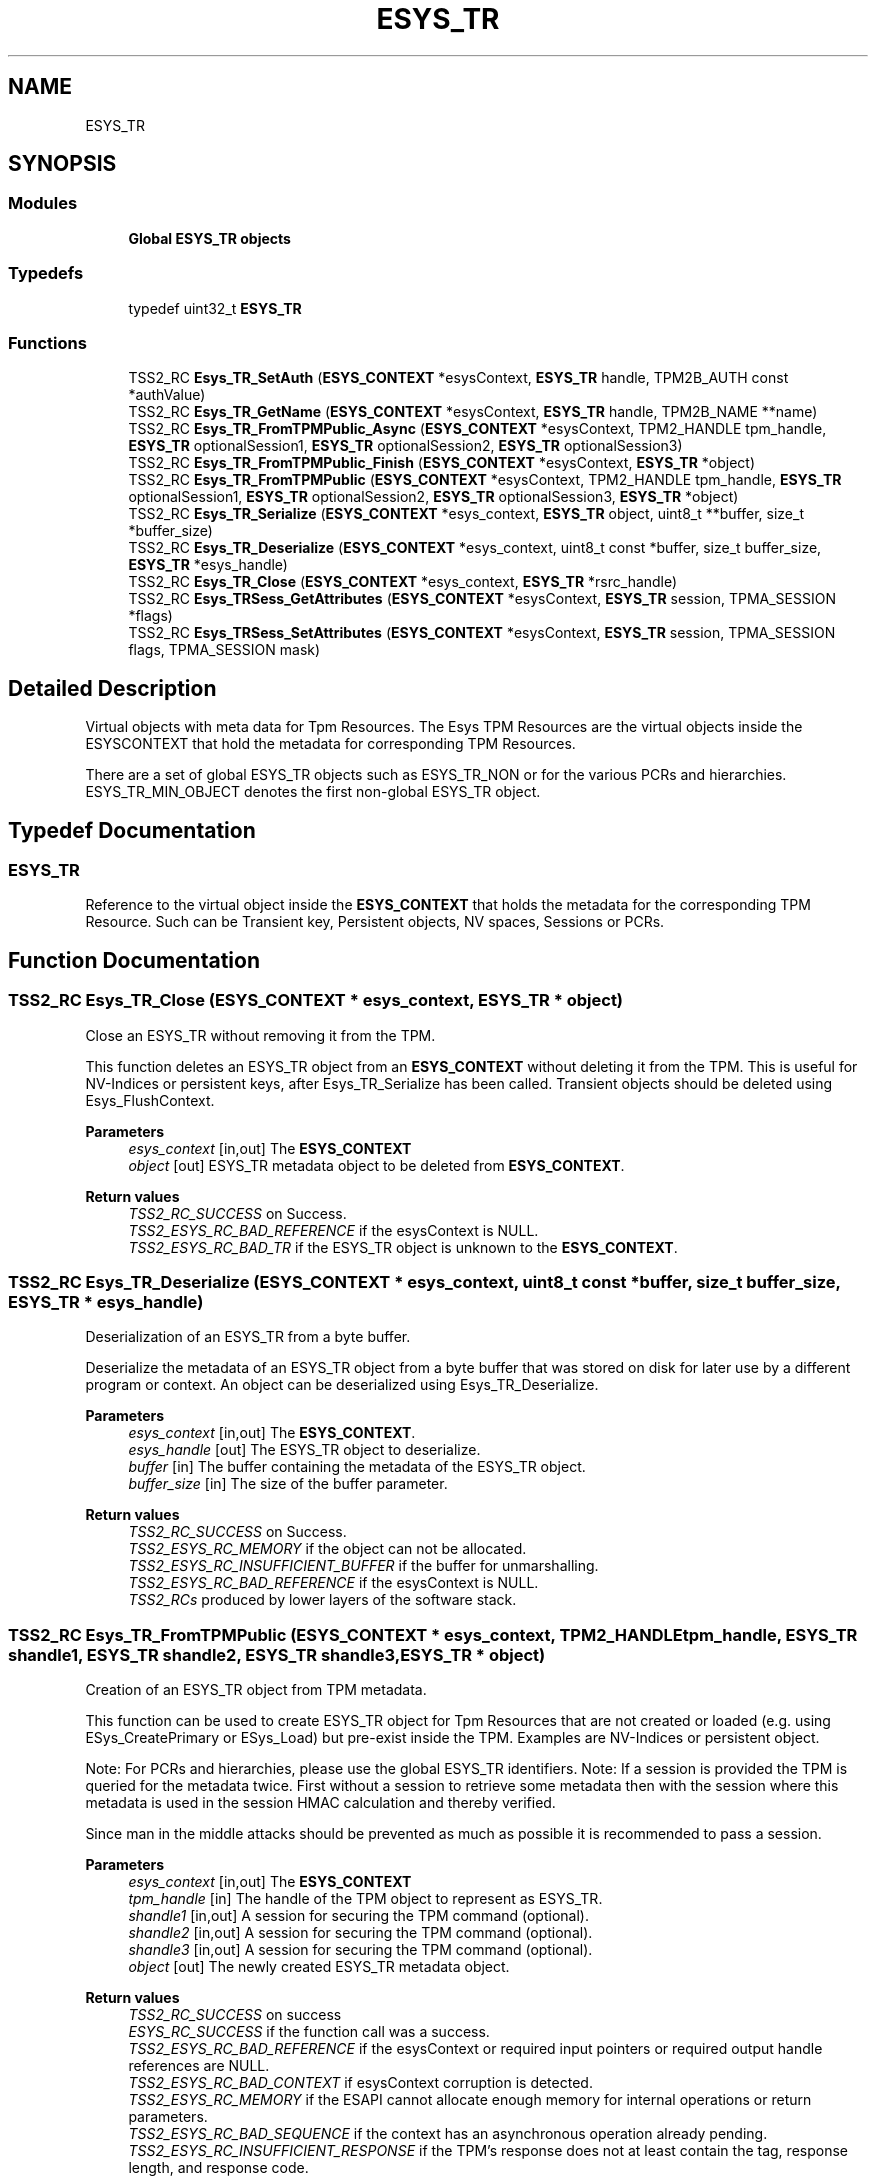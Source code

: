 .TH "ESYS_TR" 3 "Mon May 15 2023" "Version 4.0.1-44-g8699ab39" "tpm2-tss" \" -*- nroff -*-
.ad l
.nh
.SH NAME
ESYS_TR
.SH SYNOPSIS
.br
.PP
.SS "Modules"

.in +1c
.ti -1c
.RI "\fBGlobal ESYS_TR objects\fP"
.br
.in -1c
.SS "Typedefs"

.in +1c
.ti -1c
.RI "typedef uint32_t \fBESYS_TR\fP"
.br
.in -1c
.SS "Functions"

.in +1c
.ti -1c
.RI "TSS2_RC \fBEsys_TR_SetAuth\fP (\fBESYS_CONTEXT\fP *esysContext, \fBESYS_TR\fP handle, TPM2B_AUTH const *authValue)"
.br
.ti -1c
.RI "TSS2_RC \fBEsys_TR_GetName\fP (\fBESYS_CONTEXT\fP *esysContext, \fBESYS_TR\fP handle, TPM2B_NAME **name)"
.br
.ti -1c
.RI "TSS2_RC \fBEsys_TR_FromTPMPublic_Async\fP (\fBESYS_CONTEXT\fP *esysContext, TPM2_HANDLE tpm_handle, \fBESYS_TR\fP optionalSession1, \fBESYS_TR\fP optionalSession2, \fBESYS_TR\fP optionalSession3)"
.br
.ti -1c
.RI "TSS2_RC \fBEsys_TR_FromTPMPublic_Finish\fP (\fBESYS_CONTEXT\fP *esysContext, \fBESYS_TR\fP *object)"
.br
.ti -1c
.RI "TSS2_RC \fBEsys_TR_FromTPMPublic\fP (\fBESYS_CONTEXT\fP *esysContext, TPM2_HANDLE tpm_handle, \fBESYS_TR\fP optionalSession1, \fBESYS_TR\fP optionalSession2, \fBESYS_TR\fP optionalSession3, \fBESYS_TR\fP *object)"
.br
.ti -1c
.RI "TSS2_RC \fBEsys_TR_Serialize\fP (\fBESYS_CONTEXT\fP *esys_context, \fBESYS_TR\fP object, uint8_t **buffer, size_t *buffer_size)"
.br
.ti -1c
.RI "TSS2_RC \fBEsys_TR_Deserialize\fP (\fBESYS_CONTEXT\fP *esys_context, uint8_t const *buffer, size_t buffer_size, \fBESYS_TR\fP *esys_handle)"
.br
.ti -1c
.RI "TSS2_RC \fBEsys_TR_Close\fP (\fBESYS_CONTEXT\fP *esys_context, \fBESYS_TR\fP *rsrc_handle)"
.br
.ti -1c
.RI "TSS2_RC \fBEsys_TRSess_GetAttributes\fP (\fBESYS_CONTEXT\fP *esysContext, \fBESYS_TR\fP session, TPMA_SESSION *flags)"
.br
.ti -1c
.RI "TSS2_RC \fBEsys_TRSess_SetAttributes\fP (\fBESYS_CONTEXT\fP *esysContext, \fBESYS_TR\fP session, TPMA_SESSION flags, TPMA_SESSION mask)"
.br
.in -1c
.SH "Detailed Description"
.PP 
Virtual objects with meta data for Tpm Resources\&. The Esys TPM Resources are the virtual objects inside the ESYSCONTEXT that hold the metadata for corresponding TPM Resources\&.
.PP
There are a set of global ESYS_TR objects such as ESYS_TR_NON or for the various PCRs and hierarchies\&. ESYS_TR_MIN_OBJECT denotes the first non-global ESYS_TR object\&. 
.SH "Typedef Documentation"
.PP 
.SS "\fBESYS_TR\fP"
Reference to the virtual object inside the \fBESYS_CONTEXT\fP that holds the metadata for the corresponding TPM Resource\&. Such can be Transient key, Persistent objects, NV spaces, Sessions or PCRs\&. 
.SH "Function Documentation"
.PP 
.SS "TSS2_RC Esys_TR_Close (\fBESYS_CONTEXT\fP * esys_context, \fBESYS_TR\fP * object)"
Close an ESYS_TR without removing it from the TPM\&.
.PP
This function deletes an ESYS_TR object from an \fBESYS_CONTEXT\fP without deleting it from the TPM\&. This is useful for NV-Indices or persistent keys, after Esys_TR_Serialize has been called\&. Transient objects should be deleted using Esys_FlushContext\&. 
.PP
\fBParameters\fP
.RS 4
\fIesys_context\fP [in,out] The \fBESYS_CONTEXT\fP 
.br
\fIobject\fP [out] ESYS_TR metadata object to be deleted from \fBESYS_CONTEXT\fP\&. 
.RE
.PP
\fBReturn values\fP
.RS 4
\fITSS2_RC_SUCCESS\fP on Success\&. 
.br
\fITSS2_ESYS_RC_BAD_REFERENCE\fP if the esysContext is NULL\&. 
.br
\fITSS2_ESYS_RC_BAD_TR\fP if the ESYS_TR object is unknown to the \fBESYS_CONTEXT\fP\&. 
.RE
.PP

.SS "TSS2_RC Esys_TR_Deserialize (\fBESYS_CONTEXT\fP * esys_context, uint8_t const * buffer, size_t buffer_size, \fBESYS_TR\fP * esys_handle)"
Deserialization of an ESYS_TR from a byte buffer\&.
.PP
Deserialize the metadata of an ESYS_TR object from a byte buffer that was stored on disk for later use by a different program or context\&. An object can be deserialized using Esys_TR_Deserialize\&. 
.PP
\fBParameters\fP
.RS 4
\fIesys_context\fP [in,out] The \fBESYS_CONTEXT\fP\&. 
.br
\fIesys_handle\fP [out] The ESYS_TR object to deserialize\&. 
.br
\fIbuffer\fP [in] The buffer containing the metadata of the ESYS_TR object\&. 
.br
\fIbuffer_size\fP [in] The size of the buffer parameter\&. 
.RE
.PP
\fBReturn values\fP
.RS 4
\fITSS2_RC_SUCCESS\fP on Success\&. 
.br
\fITSS2_ESYS_RC_MEMORY\fP if the object can not be allocated\&. 
.br
\fITSS2_ESYS_RC_INSUFFICIENT_BUFFER\fP if the buffer for unmarshalling\&. 
.br
\fITSS2_ESYS_RC_BAD_REFERENCE\fP if the esysContext is NULL\&. 
.br
\fITSS2_RCs\fP produced by lower layers of the software stack\&. 
.RE
.PP

.SS "TSS2_RC Esys_TR_FromTPMPublic (\fBESYS_CONTEXT\fP * esys_context, TPM2_HANDLE tpm_handle, \fBESYS_TR\fP shandle1, \fBESYS_TR\fP shandle2, \fBESYS_TR\fP shandle3, \fBESYS_TR\fP * object)"
Creation of an ESYS_TR object from TPM metadata\&.
.PP
This function can be used to create ESYS_TR object for Tpm Resources that are not created or loaded (e\&.g\&. using ESys_CreatePrimary or ESys_Load) but pre-exist inside the TPM\&. Examples are NV-Indices or persistent object\&.
.PP
Note: For PCRs and hierarchies, please use the global ESYS_TR identifiers\&. Note: If a session is provided the TPM is queried for the metadata twice\&. First without a session to retrieve some metadata then with the session where this metadata is used in the session HMAC calculation and thereby verified\&.
.PP
Since man in the middle attacks should be prevented as much as possible it is recommended to pass a session\&. 
.PP
\fBParameters\fP
.RS 4
\fIesys_context\fP [in,out] The \fBESYS_CONTEXT\fP 
.br
\fItpm_handle\fP [in] The handle of the TPM object to represent as ESYS_TR\&. 
.br
\fIshandle1\fP [in,out] A session for securing the TPM command (optional)\&. 
.br
\fIshandle2\fP [in,out] A session for securing the TPM command (optional)\&. 
.br
\fIshandle3\fP [in,out] A session for securing the TPM command (optional)\&. 
.br
\fIobject\fP [out] The newly created ESYS_TR metadata object\&. 
.RE
.PP
\fBReturn values\fP
.RS 4
\fITSS2_RC_SUCCESS\fP on success 
.br
\fIESYS_RC_SUCCESS\fP if the function call was a success\&. 
.br
\fITSS2_ESYS_RC_BAD_REFERENCE\fP if the esysContext or required input pointers or required output handle references are NULL\&. 
.br
\fITSS2_ESYS_RC_BAD_CONTEXT\fP if esysContext corruption is detected\&. 
.br
\fITSS2_ESYS_RC_MEMORY\fP if the ESAPI cannot allocate enough memory for internal operations or return parameters\&. 
.br
\fITSS2_ESYS_RC_BAD_SEQUENCE\fP if the context has an asynchronous operation already pending\&. 
.br
\fITSS2_ESYS_RC_INSUFFICIENT_RESPONSE\fP if the TPM's response does not at least contain the tag, response length, and response code\&. 
.br
\fITSS2_ESYS_RC_MALFORMED_RESPONSE\fP if the TPM's response is corrupted\&. 
.br
\fITSS2_ESYS_RC_MULTIPLE_DECRYPT_SESSIONS\fP if more than one session has the 'decrypt' attribute bit set\&. 
.br
\fITSS2_ESYS_RC_MULTIPLE_ENCRYPT_SESSIONS\fP if more than one session has the 'encrypt' attribute bit set\&. 
.br
\fITSS2_ESYS_RC_NO_DECRYPT_PARAM\fP if one of the sessions has the 'decrypt' attribute set and the command does not support encryption of the first command parameter\&. 
.br
\fITSS2_RCs\fP produced by lower layers of the software stack may be returned to the caller unaltered unless handled internally\&. 
.RE
.PP

.SS "TSS2_RC Esys_TR_FromTPMPublic_Async (\fBESYS_CONTEXT\fP * esys_context, TPM2_HANDLE tpm_handle, \fBESYS_TR\fP shandle1, \fBESYS_TR\fP shandle2, \fBESYS_TR\fP shandle3)"
Start synchronous creation of an ESYS_TR object from TPM metadata\&.
.PP
This function starts the asynchronous retrieval of metadata from the TPM in order to create a new ESYS_TR object\&. 
.PP
\fBParameters\fP
.RS 4
\fIesys_context\fP [in,out] The \fBESYS_CONTEXT\fP 
.br
\fItpm_handle\fP [in] The handle of the TPM object to represent as ESYS_TR\&. 
.br
\fIshandle1\fP [in,out] A session for securing the TPM command (optional)\&. 
.br
\fIshandle2\fP [in,out] A session for securing the TPM command (optional)\&. 
.br
\fIshandle3\fP [in,out] A session for securing the TPM command (optional)\&. 
.RE
.PP
\fBReturn values\fP
.RS 4
\fITSS2_RC_SUCCESS\fP on success 
.br
\fIESYS_RC_SUCCESS\fP if the function call was a success\&. 
.br
\fITSS2_ESYS_RC_BAD_REFERENCE\fP if the esysContext is NULL\&. 
.br
\fITSS2_ESYS_RC_BAD_CONTEXT\fP if esysContext corruption is detected\&. 
.br
\fITSS2_ESYS_RC_MEMORY\fP if the ESAPI cannot allocate enough memory for internal operations or return parameters\&. 
.br
\fITSS2_ESYS_RC_MULTIPLE_DECRYPT_SESSIONS\fP if more than one session has the 'decrypt' attribute bit set\&. 
.br
\fITSS2_ESYS_RC_MULTIPLE_ENCRYPT_SESSIONS\fP if more than one session has the 'encrypt' attribute bit set\&. 
.br
\fITSS2_ESYS_RC_NO_DECRYPT_PARAM\fP if one of the sessions has the 'decrypt' attribute set and the command does not support encryption of the first command parameter\&. 
.br
\fITSS2_RCs\fP produced by lower layers of the software stack may be returned to the caller unaltered unless handled internally\&. 
.RE
.PP

.SS "TSS2_RC Esys_TR_FromTPMPublic_Finish (\fBESYS_CONTEXT\fP * esys_context, \fBESYS_TR\fP * object)"
Finish asynchronous creation of an ESYS_TR object from TPM metadata\&.
.PP
This function finishes the asynchronous retrieval of metadata from the TPM in order to create a new ESYS_TR object\&. 
.PP
\fBParameters\fP
.RS 4
\fIesys_context\fP [in,out] The \fBESYS_CONTEXT\fP 
.br
\fIobject\fP [out] The newly created ESYS_TR metadata object\&. 
.RE
.PP
\fBReturn values\fP
.RS 4
\fITSS2_RC_SUCCESS\fP on success 
.br
\fIESYS_RC_SUCCESS\fP if the function call was a success\&. 
.br
\fITSS2_ESYS_RC_BAD_REFERENCE\fP if the esysContext or required input pointers or required output handle references are NULL\&. 
.br
\fITSS2_ESYS_RC_BAD_CONTEXT\fP if esysContext corruption is detected\&. 
.br
\fITSS2_ESYS_RC_MEMORY\fP if the ESAPI cannot allocate enough memory for internal operations or return parameters\&. 
.br
\fITSS2_ESYS_RC_BAD_SEQUENCE\fP if the context has an asynchronous operation already pending\&. 
.br
\fITSS2_ESYS_RC_TRY_AGAIN\fP if the timeout counter expires before the TPM response is received\&. 
.br
\fITSS2_ESYS_RC_INSUFFICIENT_RESPONSE\fP if the TPM's response does not at least contain the tag, response length, and response code\&. 
.br
\fITSS2_ESYS_RC_MALFORMED_RESPONSE\fP if the TPM's response is corrupted\&. 
.br
\fITSS2_RCs\fP produced by lower layers of the software stack may be returned to the caller unaltered unless handled internally\&. 
.RE
.PP

.SS "TSS2_RC Esys_TR_GetName (\fBESYS_CONTEXT\fP * esys_context, \fBESYS_TR\fP esys_handle, TPM2B_NAME ** name)"
Retrieve the TPM public name of an Esys_TR object\&.
.PP
Some operations (i\&.e\&. Esys_PolicyNameHash) require the name of a TPM object to be passed\&. Esys_TR_GetName provides this name to the caller\&. 
.PP
\fBParameters\fP
.RS 4
\fIesys_context\fP [in,out] The \fBESYS_CONTEXT\fP\&. 
.br
\fIesys_handle\fP [in,out] The ESYS_TR for which to retrieve the name\&. 
.br
\fIname\fP [out] The name of the object (caller-allocated; use free())\&. 
.RE
.PP
\fBReturn values\fP
.RS 4
\fITSS2_RC_SUCCESS\fP on Success\&. 
.br
\fITSS2_ESYS_RC_MEMORY\fP if needed memory can't be allocated\&. 
.br
\fITSS2_ESYS_RC_GENERAL_FAILURE\fP for errors of the crypto library\&. 
.br
\fITSS2_ESYS_RC_BAD_REFERENCE\fP if the esysContext is NULL\&. 
.br
\fITSS2_ESYS_RC_BAD_TR\fP if the handle is invalid\&. 
.br
\fITSS2_SYS_RC_*\fP for SAPI errors\&. 
.RE
.PP

.SS "TSS2_RC Esys_TR_Serialize (\fBESYS_CONTEXT\fP * esys_context, \fBESYS_TR\fP esys_handle, uint8_t ** buffer, size_t * buffer_size)"
Serialization of an ESYS_TR into a byte buffer\&.
.PP
Serialize the metadata of an ESYS_TR object into a byte buffer such that it can be stored on disk for later use by a different program or context\&. The serialized object can be deserialized using Esys_TR_Deserialize\&. 
.PP
\fBParameters\fP
.RS 4
\fIesys_context\fP [in,out] The \fBESYS_CONTEXT\fP\&. 
.br
\fIesys_handle\fP [in] The ESYS_TR object to serialize\&. 
.br
\fIbuffer\fP [out] The buffer containing the serialized metadata\&. (caller-callocated) Shall be freed using free()\&. 
.br
\fIbuffer_size\fP [out] The size of the buffer parameter\&. 
.RE
.PP
\fBReturn values\fP
.RS 4
\fITSS2_RC_SUCCESS\fP on Success\&. 
.br
\fITSS2_ESYS_RC_BAD_TR\fP if the ESYS_TR object is unknown to the \fBESYS_CONTEXT\fP\&. 
.br
\fITSS2_ESYS_RC_MEMORY\fP if the buffer for marshaling the object can't be allocated\&. 
.br
\fITSS2_ESYS_RC_BAD_VALUE\fP For invalid ESYS data to be marshaled\&. 
.br
\fITSS2_RCs\fP produced by lower layers of the software stack\&. 
.RE
.PP

.SS "TSS2_RC Esys_TR_SetAuth (\fBESYS_CONTEXT\fP * esys_context, \fBESYS_TR\fP esys_handle, TPM2B_AUTH const * authValue)"
Set the authorization value of an ESYS_TR\&.
.PP
Authorization values are associated with ESYS_TR Tpm Resource object\&. They are then picked up whenever an authorization is needed\&.
.PP
Note: The authorization value is not stored in the metadata during Esys_TR_Serialize\&. Therefor Esys_TR_SetAuth needs to be called again after every Esys_TR_Deserialize\&. 
.PP
\fBParameters\fP
.RS 4
\fIesys_context\fP [in,out] The \fBESYS_CONTEXT\fP\&. 
.br
\fIesys_handle\fP [in,out] The ESYS_TR for which to set the auth value\&. 
.br
\fIauthValue\fP [in] The auth value to set for the ESYS_TR or NULL to zero the auth\&. 
.RE
.PP
\fBReturn values\fP
.RS 4
\fITSS2_RC_SUCCESS\fP on Success\&. 
.br
\fITSS2_ESYS_RC_BAD_REFERENCE\fP if the esysContext is NULL\&. 
.br
\fITSS2_ESYS_RC_BAD_TR\fP if the ESYS_TR object is unknown to the \fBESYS_CONTEXT\fP or it equals ESYS_TR_NONE\&. 
.RE
.PP

.SS "TSS2_RC Esys_TRSess_GetAttributes (\fBESYS_CONTEXT\fP * esys_context, \fBESYS_TR\fP esys_handle, TPMA_SESSION * flags)"
Retrieve the Session Attributes of the ESYS_TR session\&.
.PP
Sessions possess attributes, such as whether they shall continue of be flushed after the next command, or whether they are used to encrypt parameters\&. Note: this function only applies to ESYS_TR objects that represent sessions\&. 
.PP
\fBParameters\fP
.RS 4
\fIesys_context\fP [in,out] The \fBESYS_CONTEXT\fP\&. 
.br
\fIesys_handle\fP [in,out] The ESYS_TR of the session\&. 
.br
\fIflags\fP [out] The attributes of the session\&. 
.RE
.PP
\fBReturn values\fP
.RS 4
\fITSS2_ESYS_RC_BAD_REFERENCE\fP if the esysContext is NULL\&. 
.br
\fITSS2_ESYS_RC_BAD_TR\fP if the ESYS_TR object is unknown to the \fBESYS_CONTEXT\fP or ESYS_TR object is not a session object\&. 
.RE
.PP

.SS "TSS2_RC Esys_TRSess_SetAttributes (\fBESYS_CONTEXT\fP * esys_context, \fBESYS_TR\fP esys_handle, TPMA_SESSION flags, TPMA_SESSION mask)"
Set session attributes
.PP
Set or unset a session's attributes according to the provided flags and mask\&. 
.PP
.nf
new_attributes = old_attributes & ~mask | flags & mask 
.fi
.PP
 Note: this function only applies to ESYS_TR objects that represent sessions\&. 
.PP
\fBParameters\fP
.RS 4
\fIesys_context\fP [in,out] The \fBESYS_CONTEXT\fP\&. 
.br
\fIesys_handle\fP [in,out] The ESYS_TR of the session\&. 
.br
\fIflags\fP [in] The flags to be set or unset for the session\&. 
.br
\fImask\fP [in] The mask for the flags to be set or unset\&. 
.RE
.PP
\fBReturn values\fP
.RS 4
\fITSS2_RC_SUCCESS\fP on Success\&. 
.br
\fITSS2_ESYS_RC_BAD_REFERENCE\fP if the esysContext is NULL\&. 
.br
\fITSS2_ESYS_RC_BAD_TR\fP if the ESYS_TR object is unknown to the \fBESYS_CONTEXT\fP or ESYS_TR object is not a session object\&. 
.RE
.PP

.SH "Author"
.PP 
Generated automatically by Doxygen for tpm2-tss from the source code\&.
